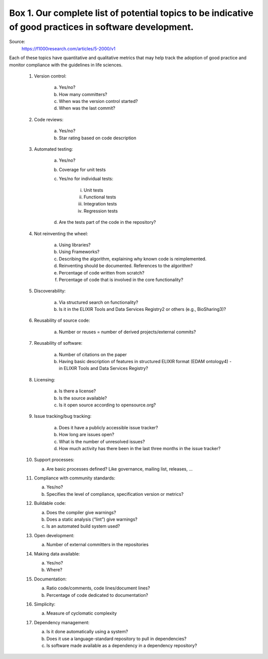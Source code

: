 Box 1. Our complete list of potential topics to be indicative of good practices in software development.
########################################################################################################

Source:
    https://f1000research.com/articles/5-2000/v1

Each of these topics have quantitative and qualitative metrics that may help track the adoption of good practice and monitor compliance with the guidelines in life sciences.

    1. Version control:

        a. Yes/no?

        b. How many committers?

        c. When was the version control started?

        d. When was the last commit?

    2. Code reviews:

        a. Yes/no?

        b. Star rating based on code description

    3. Automated testing:

        a. Yes/no?

        b. Coverage for unit tests

        c. Yes/no for individual tests:

            i. Unit tests

            ii. Functional tests

            iii. Integration tests

            iv. Regression tests

        d. Are the tests part of the code in the repository?

    4. Not reinventing the wheel:

        a. Using libraries?

        b. Using Frameworks?

        c. Describing the algorithm, explaining why known code is reimplemented.

        d. Reinventing should be documented. References to the algorithm?

        e. Percentage of code written from scratch?

        f. Percentage of code that is involved in the core functionality?

    5. Discoverability:

        a. Via structured search on functionality?

        b. Is it in the ELIXIR Tools and Data Services Registry2 or others (e.g., BioSharing3)?

    6. Reusability of source code:

        a. Number or reuses = number of derived projects/external commits?

    7. Reusability of software:

        a. Number of citations on the paper

        b. Having basic description of features in structured ELIXIR format (EDAM ontology4) - in ELIXIR Tools and Data Services Registry?

    8. Licensing:

        a. Is there a license?

        b. Is the source available?

        c. Is it open source according to opensource.org?

    9. Issue tracking/bug tracking:

        a. Does it have a publicly accessible issue tracker?

        b. How long are issues open?

        c. What is the number of unresolved issues?

        d. How much activity has there been in the last three months in the issue tracker?

    10. Support processes:

        a. Are basic processes defined? Like governance, mailing list, releases, ...

    11. Compliance with community standards:

        a. Yes/no?

        b. Specifies the level of compliance, specification version or metrics?

    12. Buildable code:

        a. Does the compiler give warnings?

        b. Does a static analysis (“lint”) give warnings?

        c. Is an automated build system used?

    13. Open development:

        a. Number of external committers in the repositories

    14. Making data available:

        a. Yes/no?

        b. Where?

    15. Documentation:

        a. Ratio code/comments, code lines/document lines?

        b. Percentage of code dedicated to documentation?

    16. Simplicity:

        a. Measure of cyclomatic complexity

    17. Dependency management:

        a. Is it done automatically using a system?

        b. Does it use a language-standard repository to pull in dependencies?

        c. Is software made available as a dependency in a dependency repository?
